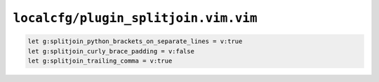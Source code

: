 ``localcfg/plugin_splitjoin.vim.vim``
=====================================

.. code-block:: vim

    let g:splitjoin_python_brackets_on_separate_lines = v:true
    let g:splitjoin_curly_brace_padding = v:false
    let g:splitjoin_trailing_comma = v:true
